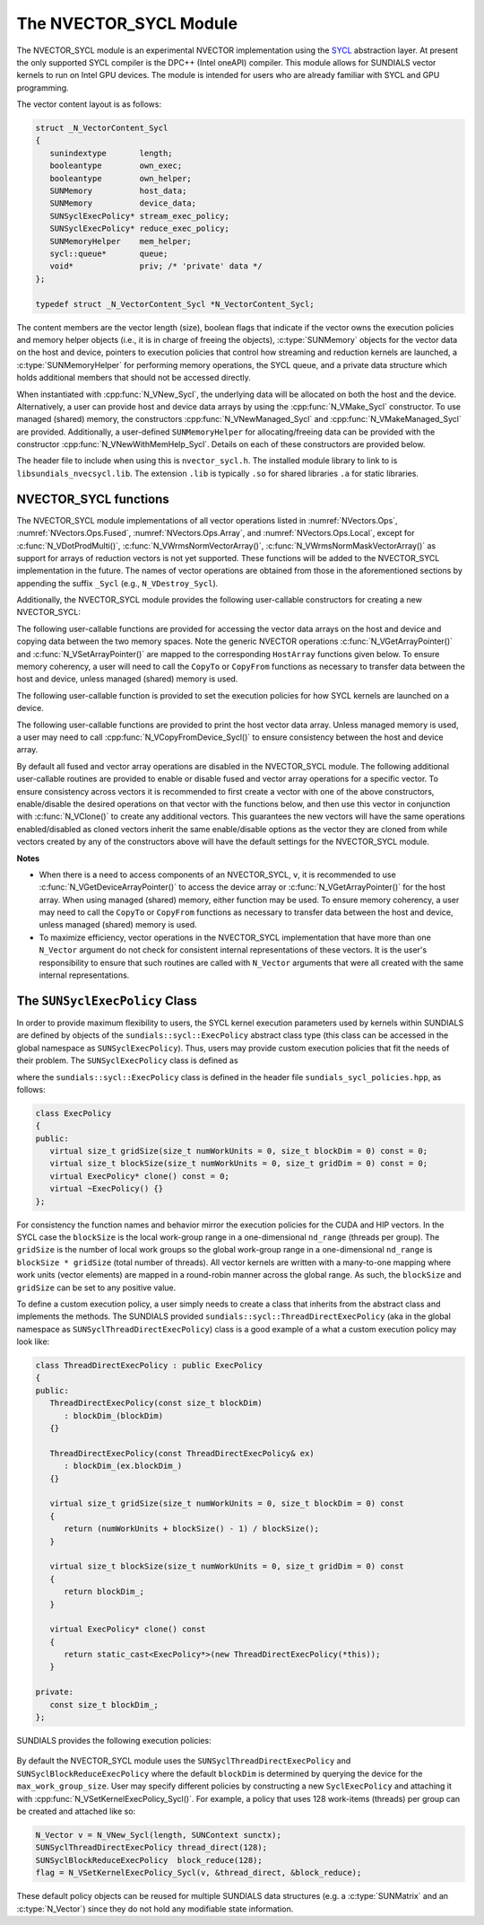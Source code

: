 ..
   Programmer(s): David J. Gardner @ LLNL
   ----------------------------------------------------------------
   SUNDIALS Copyright Start
   Copyright (c) 2002-2022, Lawrence Livermore National Security
   and Southern Methodist University.
   All rights reserved.

   See the top-level LICENSE and NOTICE files for details.

   SPDX-License-Identifier: BSD-3-Clause
   SUNDIALS Copyright End
   ----------------------------------------------------------------

.. _NVectors.SYCL:

The NVECTOR_SYCL Module
=======================

The NVECTOR_SYCL module is an experimental NVECTOR implementation using the
`SYCL <https://www.khronos.org/sycl/>`_  abstraction layer. At present the only
supported SYCL compiler is the DPC++ (Intel oneAPI) compiler. This module allows
for SUNDIALS vector kernels to run on Intel GPU devices. The module is intended
for users who are already familiar with SYCL and GPU programming.

The vector content layout is as follows:

.. code-block:: c++

   struct _N_VectorContent_Sycl
   {
      sunindextype       length;
      booleantype        own_exec;
      booleantype        own_helper;
      SUNMemory          host_data;
      SUNMemory          device_data;
      SUNSyclExecPolicy* stream_exec_policy;
      SUNSyclExecPolicy* reduce_exec_policy;
      SUNMemoryHelper    mem_helper;
      sycl::queue*       queue;
      void*              priv; /* 'private' data */
   };

   typedef struct _N_VectorContent_Sycl *N_VectorContent_Sycl;


The content members are the vector length (size), boolean flags that indicate
if the vector owns the execution policies and memory helper objects (i.e., it is
in charge of freeing the objects), :c:type:`SUNMemory` objects for the vector data on
the host and device, pointers to execution policies that control how streaming
and reduction kernels are launched, a :c:type:`SUNMemoryHelper` for performing memory
operations, the SYCL queue, and a private data structure which holds additional
members that should not be accessed directly.

When instantiated with :cpp:func:`N_VNew_Sycl`, the underlying data will be
allocated on both the host and the device. Alternatively, a user can provide
host and device data arrays by using the :cpp:func:`N_VMake_Sycl` constructor.
To use managed (shared) memory, the constructors :cpp:func:`N_VNewManaged_Sycl`
and :cpp:func:`N_VMakeManaged_Sycl` are provided. Additionally, a user-defined
``SUNMemoryHelper`` for allocating/freeing data can be provided with the
constructor :cpp:func:`N_VNewWithMemHelp_Sycl`. Details on each of these
constructors are provided below.

The header file to include when using this is ``nvector_sycl.h``. The installed
module library to link to is ``libsundials_nvecsycl.lib``. The extension
``.lib`` is typically ``.so`` for shared libraries ``.a`` for static libraries.


NVECTOR_SYCL functions
-----------------------------------

The NVECTOR_SYCL module implementations of all vector operations listed in
:numref:`NVectors.Ops`, :numref:`NVectors.Ops.Fused`,
:numref:`NVectors.Ops.Array`, and :numref:`NVectors.Ops.Local`, except for
:c:func:`N_VDotProdMulti()`, :c:func:`N_VWrmsNormVectorArray()`,
:c:func:`N_VWrmsNormMaskVectorArray()` as support for arrays of reduction
vectors is not yet supported.  These functions will be added to the NVECTOR_SYCL
implementation in the future. The names of vector operations are obtained from
those in the aforementioned sections by appending the suffix ``_Sycl`` (e.g.,
``N_VDestroy_Sycl``).

Additionally, the NVECTOR_SYCL module provides the following user-callable
constructors for creating a new NVECTOR_SYCL:


.. cpp:function:: N_Vector N_VNew_Sycl(sunindextype vec_length, sycl::queue* Q, SUNContext sunctx)

   This function creates and allocates memory for an NVECTOR_SYCL. Vector data
   arrays are allocated on both the host and the device associated with the
   input queue. All operation are launched in the provided queue.


.. cpp:function:: N_Vector N_VNewManaged_Sycl(sunindextype vec_length, sycl::queue* Q, SUNContext sunctx)

   This function creates and allocates memory for a NVECTOR_SYCL. The vector
   data array is allocated in managed (shared) memory using the input queue. All
   operation are launched in the provided queue.


.. cpp:function:: N_Vector N_VMake_Sycl(sunindextype length, realtype *h_vdata, realtype *d_vdata, sycl::queue* Q, SUNContext sunctx)

   This function creates an NVECTOR_SYCL with user-supplied host and device
   data arrays. This function does not allocate memory for data itself. All
   operation are launched in the provided queue.


.. cpp:function:: N_Vector N_VMakeManaged_Sycl(sunindextype length, realtype *vdata, sycl::queue *Q, SUNContext sunctx)

   This function creates an NVECTOR_SYCL with a user-supplied managed (shared)
   data array. This function does not allocate memory for data itself. All
   operation are launched in the provided queue.


.. cpp:function:: N_Vector N_VNewWithMemHelp_Sycl(sunindextype length, booleantype use_managed_mem, SUNMemoryHelper helper, sycl::queue *Q, SUNContext sunctx)

   This function creates an NVECTOR_SYCL with a user-supplied SUNMemoryHelper
   for allocating/freeing memory. All operation are launched in the provided
   queue.


.. cpp:function:: N_Vector N_VNewEmpty_Sycl()

   This function creates a new ``N_Vector`` where the members of the content
   structure have not been allocated.  This utility function is used by the
   other constructors to create a new vector.


The following user-callable functions are provided for accessing the vector data
arrays on the host and device and copying data between the two memory spaces.
Note the generic NVECTOR operations :c:func:`N_VGetArrayPointer()` and
:c:func:`N_VSetArrayPointer()` are mapped to the corresponding ``HostArray``
functions given below. To ensure memory coherency, a user will need to call the
``CopyTo`` or ``CopyFrom`` functions as necessary to transfer data between the
host and device, unless managed (shared) memory is used.


.. cpp:function:: realtype* N_VGetHostArrayPointer_Sycl(N_Vector v)

   This function returns a pointer to the vector host data array.


.. cpp:function:: realtype* N_VGetDeviceArrayPointer_Sycl(N_Vector v)

   This function returns a pointer to the vector device data array.


.. cpp:function:: void N_VSetHostArrayPointer_Sycl(realtype* h_vdata, N_Vector v)

   This function sets the host array pointer in the vector ``v``.


.. cpp:function:: void N_VSetDeviceArrayPointer_Sycl(realtype* d_vdata, N_Vector v)

   This function sets the device array pointer in the vector ``v``.


.. cpp:function:: void N_VCopyToDevice_Sycl(N_Vector v)

   This function copies host vector data to the device.


.. cpp:function:: void N_VCopyFromDevice_Sycl(N_Vector v)

   This function copies vector data from the device to the host.


.. cpp:function:: booleantype N_VIsManagedMemory_Sycl(N_Vector v)

   This function returns ``SUNTRUE`` if the vector data is allocated as managed
   (shared) memory otherwise it returns ``SUNFALSE``.


The following user-callable function is provided to set the execution policies
for how SYCL kernels are launched on a device.


.. cpp:function:: int N_VSetKernelExecPolicy_Sycl(N_Vector v, SUNSyclExecPolicy *stream_exec_policy, SUNSyclExecPolicy *reduce_exec_policy)

   This function sets the execution policies which control the kernel parameters
   utilized when launching the streaming and reduction kernels. By default the
   vector is setup to use the :cpp:func:`SUNSyclThreadDirectExecPolicy` and
   :cpp:func:`SUNSyclBlockReduceExecPolicy`. See
   :numref:`NVectors.SYCL.SUNSyclExecPolicy` below for more information about the
   :cpp:type:`SUNSyclExecPolicy` class.

   .. note::

      All vectors used in a single instance of a SUNDIALS package must use the
      same execution policy. It is **strongly recommended** that this function
      is called immediately after constructing the vector, and any subsequent
      vector be created by cloning to ensure consistent execution policies
      across vectors.


The following user-callable functions are provided to print the host vector data
array. Unless managed memory is used, a user may need to call
:cpp:func:`N_VCopyFromDevice_Sycl()` to ensure consistency between the host and
device array.


.. cpp:function:: void N_VPrint_Sycl(N_Vector v)

   This function prints the host data array to ``stdout``.


.. cpp:function:: void N_VPrintFile_Sycl(N_Vector v, FILE *outfile)

   This function prints the host data array to ``outfile``.


By default all fused and vector array operations are disabled in the
NVECTOR_SYCL module. The following additional user-callable routines are
provided to enable or disable fused and vector array operations for a specific
vector. To ensure consistency across vectors it is recommended to first create a
vector with one of the above constructors, enable/disable the desired operations
on that vector with the functions below, and then use this vector in conjunction
with :c:func:`N_VClone()` to create any additional vectors. This guarantees the
new vectors will have the same operations enabled/disabled as cloned vectors
inherit the same enable/disable options as the vector they are cloned from while
vectors created by any of the constructors above will have the default settings
for the NVECTOR_SYCL module.


.. cpp:function:: int N_VEnableFusedOps_Sycl(N_Vector v, booleantype tf)

   This function enables (``SUNTRUE``) or disables (``SUNFALSE``) all fused and
   vector array operations in the SYCL vector. The return value is ``0`` for
   success and ``-1`` if the input vector or its ``ops`` structure are ``NULL``.

.. cpp:function:: int N_VEnableLinearCombination_Sycl(N_Vector v, booleantype tf)

   This function enables (``SUNTRUE``) or disables (``SUNFALSE``) the linear
   combination fused operation in the SYCL vector. The return value is ``0`` for
   success and ``-1`` if the input vector or its ``ops`` structure are ``NULL``.

.. cpp:function:: int N_VEnableScaleAddMulti_Sycl(N_Vector v, booleantype tf)

   This function enables (``SUNTRUE``) or disables (``SUNFALSE``) the scale and
   add a vector to multiple vectors fused operation in the SYCL vector. The
   return value is ``0`` for success and ``-1`` if the input vector or its
   ``ops`` structure are ``NULL``.

..
   .. cpp:function:: int N_VEnableDotProdMulti_Sycl(N_Vector v, booleantype tf)

      This function enables (``SUNTRUE``) or disables (``SUNFALSE``) the multiple
      dot products fused operation in the SYCL vector. The return value is ``0``
      for success and ``-1`` if the input vector or its ``ops`` structure are
      ``NULL``.

.. cpp:function:: int N_VEnableLinearSumVectorArray_Sycl(N_Vector v, booleantype tf)

   This function enables (``SUNTRUE``) or disables (``SUNFALSE``) the linear sum
   operation for vector arrays in the SYCL vector. The return value is ``0`` for
   success and ``-1`` if the input vector or its ``ops`` structure are ``NULL``.

.. cpp:function:: int N_VEnableScaleVectorArray_Sycl(N_Vector v, booleantype tf)

   This function enables (``SUNTRUE``) or disables (``SUNFALSE``) the scale
   operation for vector arrays in the SYCL vector. The return value is ``0`` for
   success and ``-1`` if the input vector or its ``ops`` structure are ``NULL``.

.. cpp:function:: int N_VEnableConstVectorArray_Sycl(N_Vector v, booleantype tf)

   This function enables (``SUNTRUE``) or disables (``SUNFALSE``) the const
   operation for vector arrays in the SYCL vector. The return value is ``0`` for
   success and ``-1`` if the input vector or its ``ops`` structure are ``NULL``.

..
   .. cpp:function:: int N_VEnableWrmsNormVectorArray_Sycl(N_Vector v, booleantype tf)

      This function enables (``SUNTRUE``) or disables (``SUNFALSE``) the WRMS norm
      operation for vector arrays in the SYCL vector. The return value is ``0`` for
      success and ``-1`` if the input vector or its ``ops`` structure are ``NULL``.

   .. cpp:function:: int N_VEnableWrmsNormMaskVectorArray_Sycl(N_Vector v, booleantype tf)

      This function enables (``SUNTRUE``) or disables (``SUNFALSE``) the masked WRMS
      norm operation for vector arrays in the SYCL vector. The return value is
      ``0`` for success and ``-1`` if the input vector or its ``ops`` structure are
      ``NULL``.

.. cpp:function:: int N_VEnableScaleAddMultiVectorArray_Sycl(N_Vector v, booleantype tf)

   This function enables (``SUNTRUE``) or disables (``SUNFALSE``) the scale and
   add a vector array to multiple vector arrays operation in the SYCL vector. The
   return value is ``0`` for success and ``-1`` if the input vector or its
   ``ops`` structure are ``NULL``.

.. cpp:function:: int N_VEnableLinearCombinationVectorArray_Sycl(N_Vector v, booleantype tf)

   This function enables (``SUNTRUE``) or disables (``SUNFALSE``) the linear
   combination operation for vector arrays in the SYCL vector. The return value
   is ``0`` for success and ``-1`` if the input vector or its ``ops`` structure
   are ``NULL``.


**Notes**

* When there is a need to access components of an NVECTOR_SYCL, ``v``, it is
  recommended to use :c:func:`N_VGetDeviceArrayPointer()` to access the device
  array or :c:func:`N_VGetArrayPointer()` for the host array. When using managed
  (shared) memory, either function may be used. To ensure memory coherency, a
  user may need to call the ``CopyTo`` or ``CopyFrom`` functions as necessary to
  transfer data between the host and device, unless managed (shared) memory is
  used.

* To maximize efficiency, vector operations in the NVECTOR_SYCL implementation
  that have more than one ``N_Vector`` argument do not check for consistent
  internal representations of these vectors. It is the user's responsibility to
  ensure that such routines are called with ``N_Vector`` arguments that were all
  created with the same internal representations.


.. _NVectors.SYCL.SUNSyclExecPolicy:

The ``SUNSyclExecPolicy`` Class
--------------------------------


In order to provide maximum flexibility to users, the SYCL kernel execution
parameters used by kernels within SUNDIALS are defined by objects of the
``sundials::sycl::ExecPolicy`` abstract class type (this class can be accessed in
the global namespace as ``SUNSyclExecPolicy``). Thus, users may provide custom
execution policies that fit the needs of their problem. The ``SUNSyclExecPolicy``
class is defined as

.. cpp:type:: sundials::sycl::ExecPolicy SUNSyclExecPolicy

where the ``sundials::sycl::ExecPolicy`` class is defined in the header file
``sundials_sycl_policies.hpp``, as follows:

.. code-block:: c++

   class ExecPolicy
   {
   public:
      virtual size_t gridSize(size_t numWorkUnits = 0, size_t blockDim = 0) const = 0;
      virtual size_t blockSize(size_t numWorkUnits = 0, size_t gridDim = 0) const = 0;
      virtual ExecPolicy* clone() const = 0;
      virtual ~ExecPolicy() {}
   };

For consistency the function names and behavior mirror the execution policies
for the CUDA and HIP vectors. In the SYCL case the ``blockSize`` is the local
work-group range in a one-dimensional ``nd_range`` (threads per group). The
``gridSize`` is the number of local work groups so the global work-group range
in a one-dimensional ``nd_range`` is ``blockSize * gridSize`` (total number of
threads). All vector kernels are written with a many-to-one mapping where work
units (vector elements) are mapped in a round-robin manner across the global
range. As such, the ``blockSize`` and ``gridSize`` can be set to any positive
value.

To define a custom execution policy, a user simply needs to create a class that
inherits from the abstract class and implements the methods. The SUNDIALS
provided ``sundials::sycl::ThreadDirectExecPolicy`` (aka in the global namespace
as ``SUNSyclThreadDirectExecPolicy``) class is a good example of a what a custom
execution policy may look like:

.. code-block:: c++

   class ThreadDirectExecPolicy : public ExecPolicy
   {
   public:
      ThreadDirectExecPolicy(const size_t blockDim)
         : blockDim_(blockDim)
      {}

      ThreadDirectExecPolicy(const ThreadDirectExecPolicy& ex)
         : blockDim_(ex.blockDim_)
      {}

      virtual size_t gridSize(size_t numWorkUnits = 0, size_t blockDim = 0) const
      {
         return (numWorkUnits + blockSize() - 1) / blockSize();
      }

      virtual size_t blockSize(size_t numWorkUnits = 0, size_t gridDim = 0) const
      {
         return blockDim_;
      }

      virtual ExecPolicy* clone() const
      {
         return static_cast<ExecPolicy*>(new ThreadDirectExecPolicy(*this));
      }

   private:
      const size_t blockDim_;
   };


SUNDIALS provides the following execution policies:

   .. cpp:function:: SUNSyclThreadDirectExecPolicy(const size_t blockDim)

      Is for kernels performing streaming operations and maps each work unit
      (vector element) to a work-item (thread). Based on the local work-group range
      (number of threads per group, ``blockSize``) the number of local work-groups
      (``gridSize``) is computed so there are enough work-items in the global
      work-group range ( total number of threads, ``blockSize * gridSize``) for one
      work unit per work-item (thread).

   .. cpp:function:: SUNSyclGridStrideExecPolicy(const size_t blockDim, const size_t gridDim)

      Is for kernels performing streaming operations and maps each work unit
      (vector element) to a work-item (thread) in a round-robin manner so the local
      work-group range (number of threads per group, ``blockSize``) and the number
      of local work-groups (``gridSize``) can be set to any positive value. In this
      case the global work-group range (total number of threads,
      ``blockSize * gridSize``) may be less than the number of work units (vector
      elements).

   .. cpp:function:: SUNSyclBlockReduceExecPolicy(const size_t blockDim)

      Is for kernels performing a reduction, the local work-group range (number
      of threads per group, ``blockSize``) and the number of local work-groups
      (``gridSize``) can be set to any positive value or the ``gridSize`` may be
      set to ``0`` in which case the global range is chosen so that there are
      enough threads for at most two work units per work-item.

By default the NVECTOR_SYCL module uses the ``SUNSyclThreadDirectExecPolicy``
and ``SUNSyclBlockReduceExecPolicy`` where the default ``blockDim`` is
determined by querying the device for the ``max_work_group_size``. User may
specify different policies by constructing a new ``SyclExecPolicy`` and
attaching it with :cpp:func:`N_VSetKernelExecPolicy_Sycl()`. For example, a policy
that uses 128 work-items (threads) per group can be created and attached like
so:

.. code-block:: c++

   N_Vector v = N_VNew_Sycl(length, SUNContext sunctx);
   SUNSyclThreadDirectExecPolicy thread_direct(128);
   SUNSyclBlockReduceExecPolicy  block_reduce(128);
   flag = N_VSetKernelExecPolicy_Sycl(v, &thread_direct, &block_reduce);


These default policy objects can be reused for multiple SUNDIALS data structures
(e.g. a :c:type:`SUNMatrix` and an :c:type:`N_Vector`) since they do not hold any modifiable
state information.
